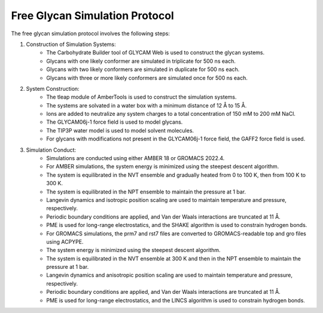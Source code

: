 Free Glycan Simulation Protocol
===============================

The free glycan simulation protocol involves the following steps:

1. Construction of Simulation Systems:
    - The Carbohydrate Builder tool of GLYCAM Web is used to construct the glycan systems.
    - Glycans with one likely conformer are simulated in triplicate for 500 ns each.
    - Glycans with two likely conformers are simulated in duplicate for 500 ns each.
    - Glycans with three or more likely conformers are simulated once for 500 ns each.

2. System Construction:
    - The tleap module of AmberTools is used to construct the simulation systems.
    - The systems are solvated in a water box with a minimum distance of 12 Å to 15 Å.
    - Ions are added to neutralize any system charges to a total concentration of 150 mM to 200 mM NaCl.
    - The GLYCAM06j-1 force field is used to model glycans.
    - The TIP3P water model is used to model solvent molecules.
    - For glycans with modifications not present in the GLYCAM06j-1 force field, the GAFF2 force field is used.

3. Simulation Conduct:
    - Simulations are conducted using either AMBER 18 or GROMACS 2022.4.
    - For AMBER simulations, the system energy is minimized using the steepest descent algorithm.
    - The system is equilibrated in the NVT ensemble and gradually heated from 0 to 100 K, then from 100 K to 300 K.
    - The system is equilibrated in the NPT ensemble to maintain the pressure at 1 bar.
    - Langevin dynamics and isotropic position scaling are used to maintain temperature and pressure, respectively.
    - Periodic boundary conditions are applied, and Van der Waals interactions are truncated at 11 Å.
    - PME is used for long-range electrostatics, and the SHAKE algorithm is used to constrain hydrogen bonds.

    - For GROMACS simulations, the prm7 and rst7 files are converted to GROMACS-readable top and gro files using ACPYPE.
    - The system energy is minimized using the steepest descent algorithm.
    - The system is equilibrated in the NVT ensemble at 300 K and then in the NPT ensemble to maintain the pressure at 1 bar.
    - Langevin dynamics and anisotropic position scaling are used to maintain temperature and pressure, respectively.
    - Periodic boundary conditions are applied, and Van der Waals interactions are truncated at 11 Å.
    - PME is used for long-range electrostatics, and the LINCS algorithm is used to constrain hydrogen bonds.
